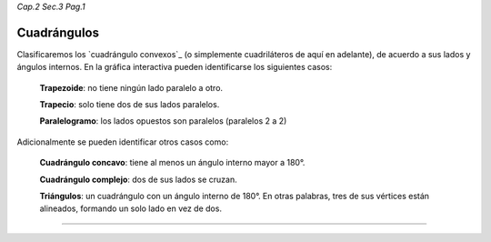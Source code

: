 *Cap.2 Sec.3 Pag.1*

Cuadrángulos
=========================================================

Clasificaremos los `cuadrángulo convexos`_ (o simplemente cuadriláteros de aquí en adelante),
de acuerdo a sus lados y ángulos internos. En la gráfica interactiva pueden identificarse los
siguientes casos:

  **Trapezoide**: no tiene ningún lado paralelo a otro.

  **Trapecio**: solo tiene dos de sus lados paralelos.

  **Paralelogramo**: los lados opuestos son paralelos (paralelos 2 a 2)

Adicionalmente se pueden identificar otros casos como:

  **Cuadrángulo concavo**: tiene al menos un ángulo interno mayor a 180°.

  **Cuadrángulo complejo**: dos de sus lados se cruzan.

  **Triángulos**: un cuadrángulo con un ángulo interno de 180°. En otras palabras, tres de
  sus vértices están alineados, formando un solo lado en vez de dos.


.. image:: ./images/2.3.0_cuadrangulos.png
    :align: center
    :width: 480px
    :height: 790px

----
